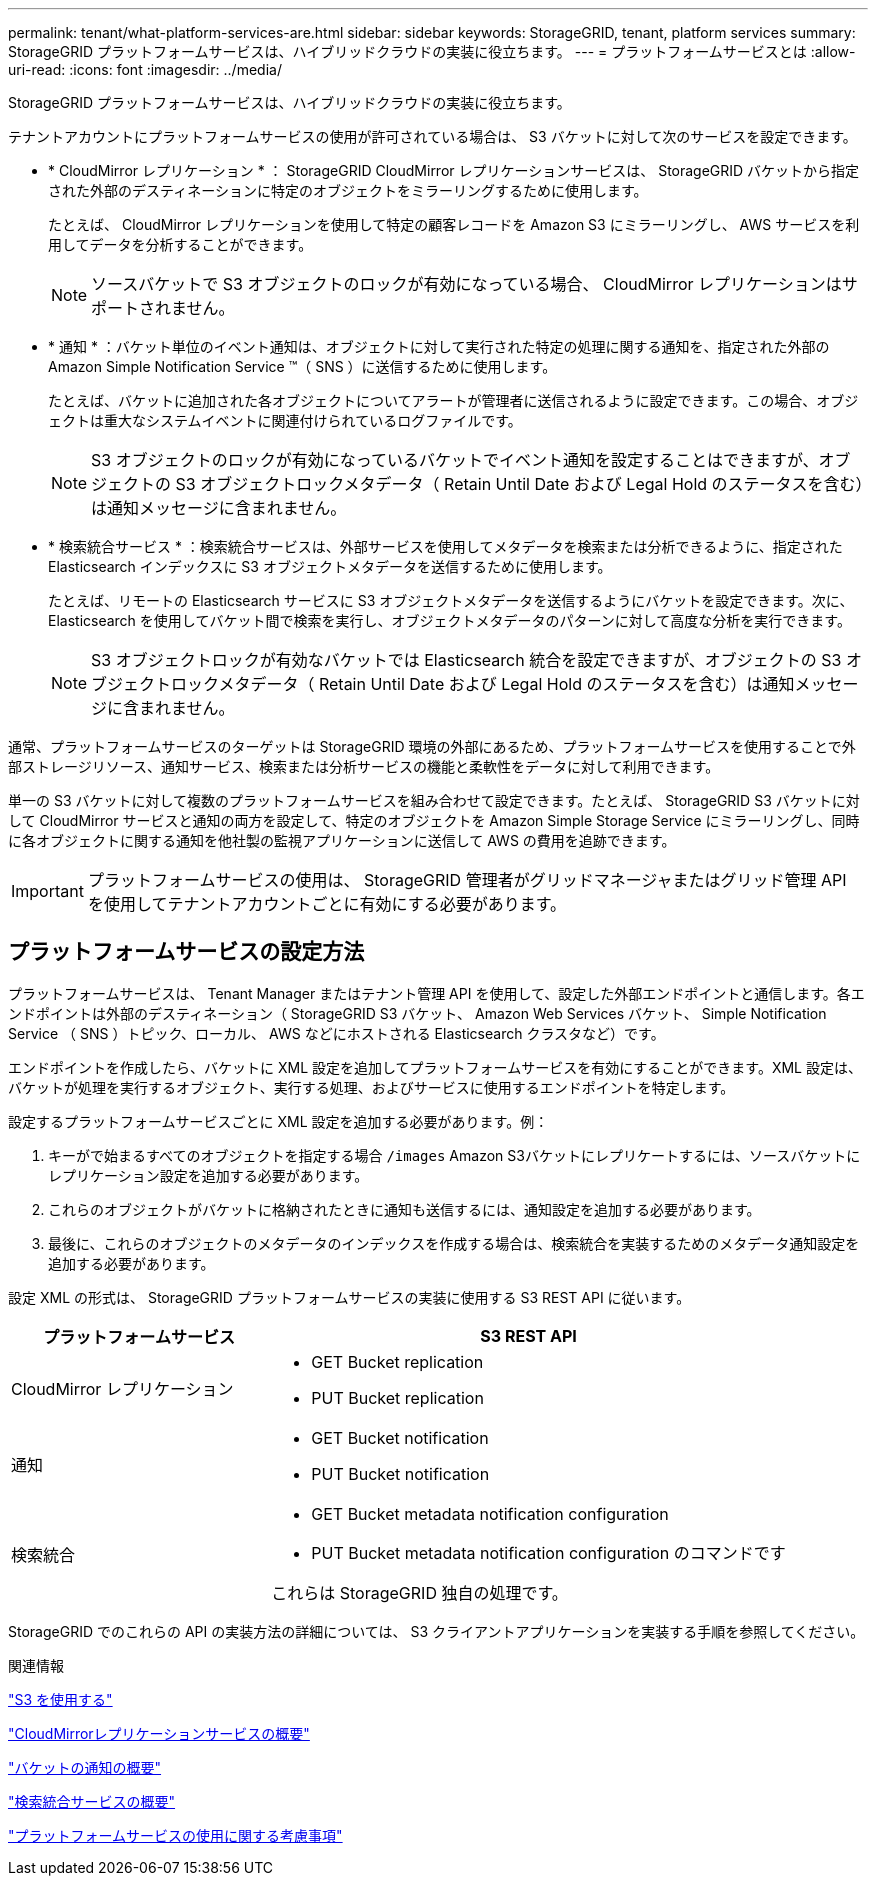 ---
permalink: tenant/what-platform-services-are.html 
sidebar: sidebar 
keywords: StorageGRID, tenant, platform services 
summary: StorageGRID プラットフォームサービスは、ハイブリッドクラウドの実装に役立ちます。 
---
= プラットフォームサービスとは
:allow-uri-read: 
:icons: font
:imagesdir: ../media/


[role="lead"]
StorageGRID プラットフォームサービスは、ハイブリッドクラウドの実装に役立ちます。

テナントアカウントにプラットフォームサービスの使用が許可されている場合は、 S3 バケットに対して次のサービスを設定できます。

* * CloudMirror レプリケーション * ： StorageGRID CloudMirror レプリケーションサービスは、 StorageGRID バケットから指定された外部のデスティネーションに特定のオブジェクトをミラーリングするために使用します。
+
たとえば、 CloudMirror レプリケーションを使用して特定の顧客レコードを Amazon S3 にミラーリングし、 AWS サービスを利用してデータを分析することができます。

+

NOTE: ソースバケットで S3 オブジェクトのロックが有効になっている場合、 CloudMirror レプリケーションはサポートされません。

* * 通知 * ：バケット単位のイベント通知は、オブジェクトに対して実行された特定の処理に関する通知を、指定された外部の Amazon Simple Notification Service ™（ SNS ）に送信するために使用します。
+
たとえば、バケットに追加された各オブジェクトについてアラートが管理者に送信されるように設定できます。この場合、オブジェクトは重大なシステムイベントに関連付けられているログファイルです。

+

NOTE: S3 オブジェクトのロックが有効になっているバケットでイベント通知を設定することはできますが、オブジェクトの S3 オブジェクトロックメタデータ（ Retain Until Date および Legal Hold のステータスを含む）は通知メッセージに含まれません。

* * 検索統合サービス * ：検索統合サービスは、外部サービスを使用してメタデータを検索または分析できるように、指定された Elasticsearch インデックスに S3 オブジェクトメタデータを送信するために使用します。
+
たとえば、リモートの Elasticsearch サービスに S3 オブジェクトメタデータを送信するようにバケットを設定できます。次に、 Elasticsearch を使用してバケット間で検索を実行し、オブジェクトメタデータのパターンに対して高度な分析を実行できます。

+

NOTE: S3 オブジェクトロックが有効なバケットでは Elasticsearch 統合を設定できますが、オブジェクトの S3 オブジェクトロックメタデータ（ Retain Until Date および Legal Hold のステータスを含む）は通知メッセージに含まれません。



通常、プラットフォームサービスのターゲットは StorageGRID 環境の外部にあるため、プラットフォームサービスを使用することで外部ストレージリソース、通知サービス、検索または分析サービスの機能と柔軟性をデータに対して利用できます。

単一の S3 バケットに対して複数のプラットフォームサービスを組み合わせて設定できます。たとえば、 StorageGRID S3 バケットに対して CloudMirror サービスと通知の両方を設定して、特定のオブジェクトを Amazon Simple Storage Service にミラーリングし、同時に各オブジェクトに関する通知を他社製の監視アプリケーションに送信して AWS の費用を追跡できます。


IMPORTANT: プラットフォームサービスの使用は、 StorageGRID 管理者がグリッドマネージャまたはグリッド管理 API を使用してテナントアカウントごとに有効にする必要があります。



== プラットフォームサービスの設定方法

プラットフォームサービスは、 Tenant Manager またはテナント管理 API を使用して、設定した外部エンドポイントと通信します。各エンドポイントは外部のデスティネーション（ StorageGRID S3 バケット、 Amazon Web Services バケット、 Simple Notification Service （ SNS ）トピック、ローカル、 AWS などにホストされる Elasticsearch クラスタなど）です。

エンドポイントを作成したら、バケットに XML 設定を追加してプラットフォームサービスを有効にすることができます。XML 設定は、バケットが処理を実行するオブジェクト、実行する処理、およびサービスに使用するエンドポイントを特定します。

設定するプラットフォームサービスごとに XML 設定を追加する必要があります。例：

. キーがで始まるすべてのオブジェクトを指定する場合 `/images` Amazon S3バケットにレプリケートするには、ソースバケットにレプリケーション設定を追加する必要があります。
. これらのオブジェクトがバケットに格納されたときに通知も送信するには、通知設定を追加する必要があります。
. 最後に、これらのオブジェクトのメタデータのインデックスを作成する場合は、検索統合を実装するためのメタデータ通知設定を追加する必要があります。


設定 XML の形式は、 StorageGRID プラットフォームサービスの実装に使用する S3 REST API に従います。

[cols="1a,2a"]
|===
| プラットフォームサービス | S3 REST API 


 a| 
CloudMirror レプリケーション
 a| 
* GET Bucket replication
* PUT Bucket replication




 a| 
通知
 a| 
* GET Bucket notification
* PUT Bucket notification




 a| 
検索統合
 a| 
* GET Bucket metadata notification configuration
* PUT Bucket metadata notification configuration のコマンドです


これらは StorageGRID 独自の処理です。

|===
StorageGRID でのこれらの API の実装方法の詳細については、 S3 クライアントアプリケーションを実装する手順を参照してください。

.関連情報
link:../s3/index.html["S3 を使用する"]

link:understanding-cloudmirror-replication-service.html["CloudMirrorレプリケーションサービスの概要"]

link:understanding-notifications-for-buckets.html["バケットの通知の概要"]

link:understanding-search-integration-service.html["検索統合サービスの概要"]

link:considerations-for-using-platform-services.html["プラットフォームサービスの使用に関する考慮事項"]
